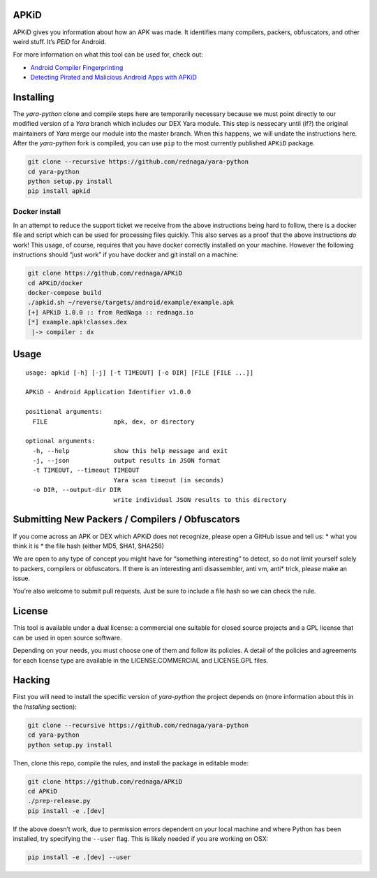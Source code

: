 APKiD
=====

APKiD gives you information about how an APK was made. It identifies
many compilers, packers, obfuscators, and other weird stuff. It’s *PEiD*
for Android.

For more information on what this tool can be used for, check out:

-  `Android Compiler
   Fingerprinting <http://hitcon.org/2016/CMT/slide/day1-r0-e-1.pdf>`__
-  `Detecting Pirated and Malicious Android Apps with
   APKiD <http://rednaga.io/2016/07/31/detecting_pirated_and_malicious_android_apps_with_apkid/>`__

Installing
==========

The *yara-python* clone and compile steps here are temporarily necessary
because we must point directly to our modified version of a *Yara*
branch which includes our DEX Yara module. This step is nessecary until
(if?) the original maintainers of *Yara* merge our module into the
master branch. When this happens, we will undate the instructions here.
After the *yara-python* fork is compiled, you can use ``pip`` to the
most currently published ``APKiD`` package.

.. code:: bash

    git clone --recursive https://github.com/rednaga/yara-python
    cd yara-python
    python setup.py install
    pip install apkid

Docker install
--------------

In an attempt to reduce the support ticket we receive from the above
instructions being hard to follow, there is a docker file and script
which can be used for processing files quickly. This also serves as a
proof that the above instructions *do* work! This usage, of course,
requires that you have docker correctly installed on your machine.
However the following instructions should “just work” if you have docker
and git install on a machine:

.. code:: bash

    git clone https://github.com/rednaga/APKiD
    cd APKiD/docker
    docker-compose build
    ./apkid.sh ~/reverse/targets/android/example/example.apk
    [+] APKiD 1.0.0 :: from RedNaga :: rednaga.io
    [*] example.apk!classes.dex
     |-> compiler : dx

Usage
=====

::

    usage: apkid [-h] [-j] [-t TIMEOUT] [-o DIR] [FILE [FILE ...]]

    APKiD - Android Application Identifier v1.0.0

    positional arguments:
      FILE                  apk, dex, or directory

    optional arguments:
      -h, --help            show this help message and exit
      -j, --json            output results in JSON format
      -t TIMEOUT, --timeout TIMEOUT
                            Yara scan timeout (in seconds)
      -o DIR, --output-dir DIR
                            write individual JSON results to this directory

Submitting New Packers / Compilers / Obfuscators
================================================

If you come across an APK or DEX which APKiD does not recognize, please
open a GitHub issue and tell us: \* what you think it is \* the file
hash (either MD5, SHA1, SHA256)

We are open to any type of concept you might have for “something
interesting” to detect, so do not limit yourself solely to packers,
compilers or obfuscators. If there is an interesting anti disassembler,
anti vm, anti\* trick, please make an issue.

You’re also welcome to submit pull requests. Just be sure to include a
file hash so we can check the rule.

License
=======

This tool is available under a dual license: a commercial one suitable
for closed source projects and a GPL license that can be used in open
source software.

Depending on your needs, you must choose one of them and follow its
policies. A detail of the policies and agreements for each license type
are available in the LICENSE.COMMERCIAL and LICENSE.GPL files.

Hacking
=======

First you will need to install the specific version of *yara-python* the
project depends on (more information about this in the *Installing*
section):

.. code:: bash

    git clone --recursive https://github.com/rednaga/yara-python
    cd yara-python
    python setup.py install

Then, clone this repo, compile the rules, and install the package in
editable mode:

.. code:: bash

    git clone https://github.com/rednaga/APKiD
    cd APKiD
    ./prep-release.py
    pip install -e .[dev]

If the above doesn’t work, due to permission errors dependent on your
local machine and where Python has been installed, try specifying the
``--user`` flag. This is likely needed if you are working on OSX:

.. code:: bash

    pip install -e .[dev] --user
